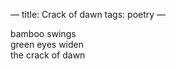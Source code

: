 :PROPERTIES:
:ID:       7216E83C-EF4F-4F61-90D2-A379E5CF6BB7
:SLUG:     crack-of-dawn
:END:
---
title: Crack of dawn
tags: poetry
---

#+BEGIN_VERSE
bamboo swings
green eyes widen
the crack of dawn
#+END_VERSE
